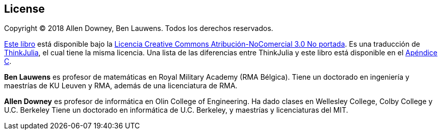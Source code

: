 [colophon]
== License


Copyright © 2018 Allen Downey, Ben Lauwens. Todos los derechos reservados.

https://piensaenjulia.github.io/PiensaEnJulia.jl/latest/book.html[Este libro] está disponible bajo la https://creativecommons.org/licenses/by-nc/3.0/deed.es[Licencia Creative Commons Atribución-NoComercial 3.0 No portada]. Es una traducción de https://benlauwens.github.io/ThinkJulia.jl/latest/book.html[ThinkJulia], el cual tiene la misma licencia. Una lista de las diferencias entre ThinkJulia y este libro está disponible en el <<cambios,Apéndice C>>.

*Ben Lauwens* es profesor de matemáticas en Royal Military Academy (RMA Bélgica). Tiene un doctorado en ingeniería y maestrías de KU Leuven y RMA, además de una licenciatura de RMA.

*Allen Downey* es profesor de informática en Olin College of Engineering. Ha dado clases en Wellesley College, Colby College y U.C. Berkeley Tiene un doctorado en informática de U.C. Berkeley, y maestrías y licenciaturas del MIT.


